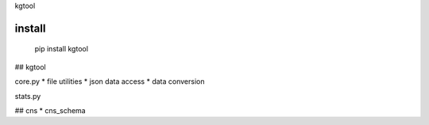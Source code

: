 kgtool

install
-------------
  pip install kgtool

## kgtool

core.py
* file utilities
* json data access
* data conversion

stats.py

## cns
* cns_schema
